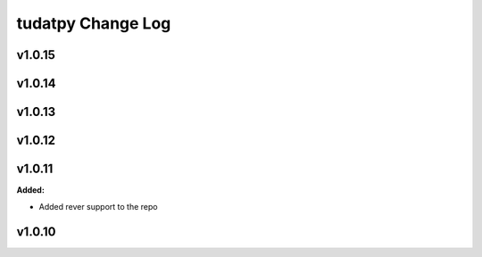 ==================
tudatpy Change Log
==================

.. current developments

v1.0.15
====================



v1.0.14
====================



v1.0.13
====================



v1.0.12
====================




v1.0.11
====================

**Added:**

* Added rever support to the repo


v1.0.10
====================



